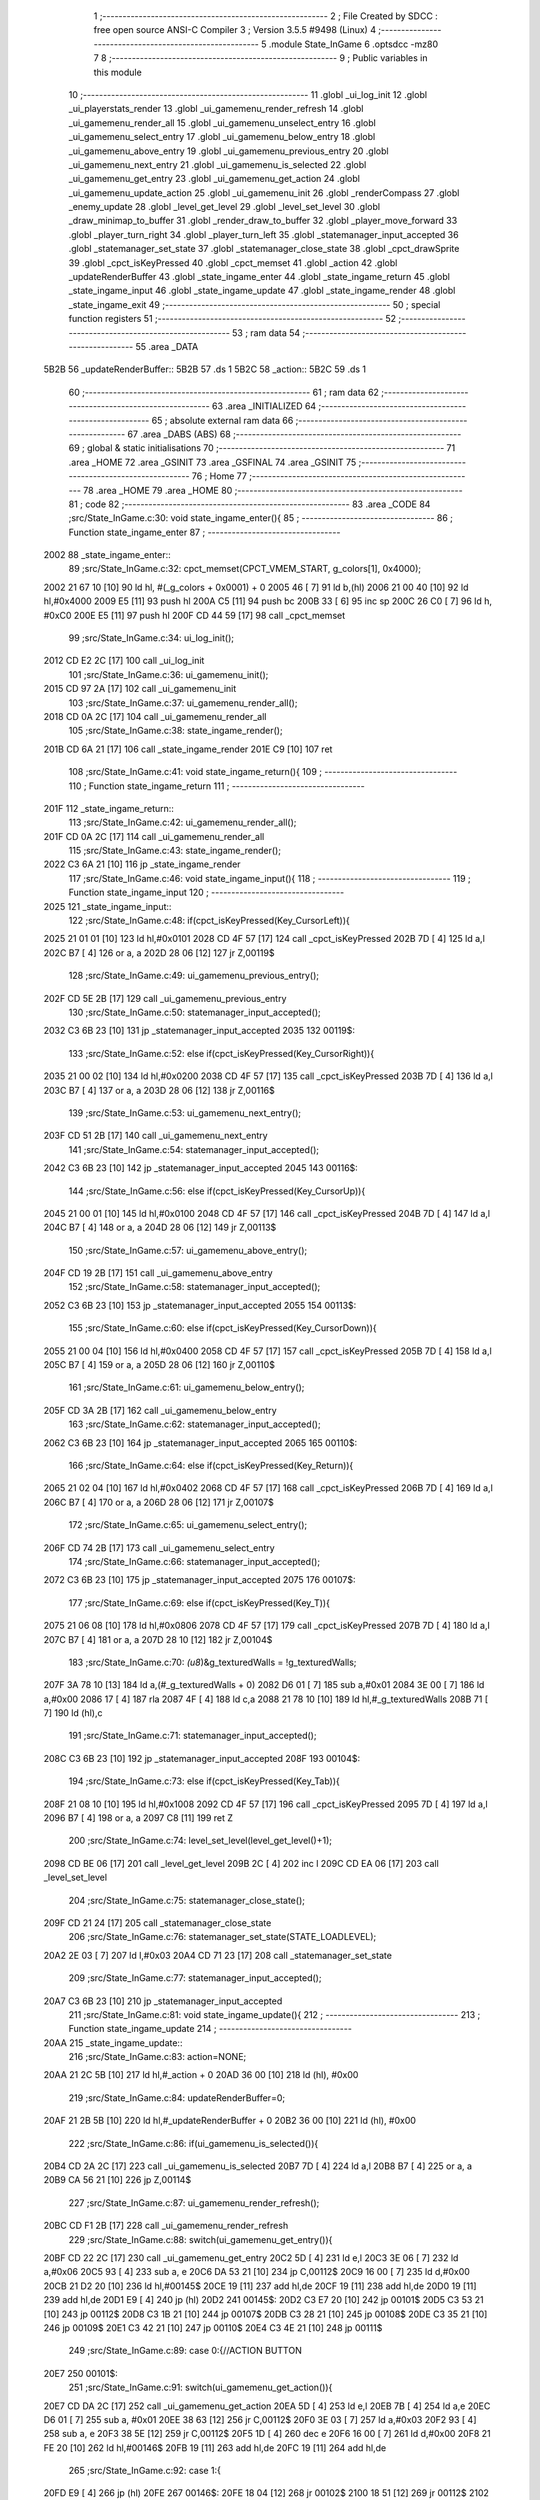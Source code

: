                               1 ;--------------------------------------------------------
                              2 ; File Created by SDCC : free open source ANSI-C Compiler
                              3 ; Version 3.5.5 #9498 (Linux)
                              4 ;--------------------------------------------------------
                              5 	.module State_InGame
                              6 	.optsdcc -mz80
                              7 	
                              8 ;--------------------------------------------------------
                              9 ; Public variables in this module
                             10 ;--------------------------------------------------------
                             11 	.globl _ui_log_init
                             12 	.globl _ui_playerstats_render
                             13 	.globl _ui_gamemenu_render_refresh
                             14 	.globl _ui_gamemenu_render_all
                             15 	.globl _ui_gamemenu_unselect_entry
                             16 	.globl _ui_gamemenu_select_entry
                             17 	.globl _ui_gamemenu_below_entry
                             18 	.globl _ui_gamemenu_above_entry
                             19 	.globl _ui_gamemenu_previous_entry
                             20 	.globl _ui_gamemenu_next_entry
                             21 	.globl _ui_gamemenu_is_selected
                             22 	.globl _ui_gamemenu_get_entry
                             23 	.globl _ui_gamemenu_get_action
                             24 	.globl _ui_gamemenu_update_action
                             25 	.globl _ui_gamemenu_init
                             26 	.globl _renderCompass
                             27 	.globl _enemy_update
                             28 	.globl _level_get_level
                             29 	.globl _level_set_level
                             30 	.globl _draw_minimap_to_buffer
                             31 	.globl _render_draw_to_buffer
                             32 	.globl _player_move_forward
                             33 	.globl _player_turn_right
                             34 	.globl _player_turn_left
                             35 	.globl _statemanager_input_accepted
                             36 	.globl _statemanager_set_state
                             37 	.globl _statemanager_close_state
                             38 	.globl _cpct_drawSprite
                             39 	.globl _cpct_isKeyPressed
                             40 	.globl _cpct_memset
                             41 	.globl _action
                             42 	.globl _updateRenderBuffer
                             43 	.globl _state_ingame_enter
                             44 	.globl _state_ingame_return
                             45 	.globl _state_ingame_input
                             46 	.globl _state_ingame_update
                             47 	.globl _state_ingame_render
                             48 	.globl _state_ingame_exit
                             49 ;--------------------------------------------------------
                             50 ; special function registers
                             51 ;--------------------------------------------------------
                             52 ;--------------------------------------------------------
                             53 ; ram data
                             54 ;--------------------------------------------------------
                             55 	.area _DATA
   5B2B                      56 _updateRenderBuffer::
   5B2B                      57 	.ds 1
   5B2C                      58 _action::
   5B2C                      59 	.ds 1
                             60 ;--------------------------------------------------------
                             61 ; ram data
                             62 ;--------------------------------------------------------
                             63 	.area _INITIALIZED
                             64 ;--------------------------------------------------------
                             65 ; absolute external ram data
                             66 ;--------------------------------------------------------
                             67 	.area _DABS (ABS)
                             68 ;--------------------------------------------------------
                             69 ; global & static initialisations
                             70 ;--------------------------------------------------------
                             71 	.area _HOME
                             72 	.area _GSINIT
                             73 	.area _GSFINAL
                             74 	.area _GSINIT
                             75 ;--------------------------------------------------------
                             76 ; Home
                             77 ;--------------------------------------------------------
                             78 	.area _HOME
                             79 	.area _HOME
                             80 ;--------------------------------------------------------
                             81 ; code
                             82 ;--------------------------------------------------------
                             83 	.area _CODE
                             84 ;src/State_InGame.c:30: void state_ingame_enter(){
                             85 ;	---------------------------------
                             86 ; Function state_ingame_enter
                             87 ; ---------------------------------
   2002                      88 _state_ingame_enter::
                             89 ;src/State_InGame.c:32: cpct_memset(CPCT_VMEM_START, g_colors[1], 0x4000);
   2002 21 67 10      [10]   90 	ld	hl, #(_g_colors + 0x0001) + 0
   2005 46            [ 7]   91 	ld	b,(hl)
   2006 21 00 40      [10]   92 	ld	hl,#0x4000
   2009 E5            [11]   93 	push	hl
   200A C5            [11]   94 	push	bc
   200B 33            [ 6]   95 	inc	sp
   200C 26 C0         [ 7]   96 	ld	h, #0xC0
   200E E5            [11]   97 	push	hl
   200F CD 44 59      [17]   98 	call	_cpct_memset
                             99 ;src/State_InGame.c:34: ui_log_init();
   2012 CD E2 2C      [17]  100 	call	_ui_log_init
                            101 ;src/State_InGame.c:36: ui_gamemenu_init();
   2015 CD 97 2A      [17]  102 	call	_ui_gamemenu_init
                            103 ;src/State_InGame.c:37: ui_gamemenu_render_all();
   2018 CD 0A 2C      [17]  104 	call	_ui_gamemenu_render_all
                            105 ;src/State_InGame.c:38: state_ingame_render();
   201B CD 6A 21      [17]  106 	call	_state_ingame_render
   201E C9            [10]  107 	ret
                            108 ;src/State_InGame.c:41: void state_ingame_return(){
                            109 ;	---------------------------------
                            110 ; Function state_ingame_return
                            111 ; ---------------------------------
   201F                     112 _state_ingame_return::
                            113 ;src/State_InGame.c:42: ui_gamemenu_render_all();
   201F CD 0A 2C      [17]  114 	call	_ui_gamemenu_render_all
                            115 ;src/State_InGame.c:43: state_ingame_render();
   2022 C3 6A 21      [10]  116 	jp  _state_ingame_render
                            117 ;src/State_InGame.c:46: void state_ingame_input(){
                            118 ;	---------------------------------
                            119 ; Function state_ingame_input
                            120 ; ---------------------------------
   2025                     121 _state_ingame_input::
                            122 ;src/State_InGame.c:48: if(cpct_isKeyPressed(Key_CursorLeft)){
   2025 21 01 01      [10]  123 	ld	hl,#0x0101
   2028 CD 4F 57      [17]  124 	call	_cpct_isKeyPressed
   202B 7D            [ 4]  125 	ld	a,l
   202C B7            [ 4]  126 	or	a, a
   202D 28 06         [12]  127 	jr	Z,00119$
                            128 ;src/State_InGame.c:49: ui_gamemenu_previous_entry();
   202F CD 5E 2B      [17]  129 	call	_ui_gamemenu_previous_entry
                            130 ;src/State_InGame.c:50: statemanager_input_accepted();
   2032 C3 6B 23      [10]  131 	jp  _statemanager_input_accepted
   2035                     132 00119$:
                            133 ;src/State_InGame.c:52: else if(cpct_isKeyPressed(Key_CursorRight)){
   2035 21 00 02      [10]  134 	ld	hl,#0x0200
   2038 CD 4F 57      [17]  135 	call	_cpct_isKeyPressed
   203B 7D            [ 4]  136 	ld	a,l
   203C B7            [ 4]  137 	or	a, a
   203D 28 06         [12]  138 	jr	Z,00116$
                            139 ;src/State_InGame.c:53: ui_gamemenu_next_entry();
   203F CD 51 2B      [17]  140 	call	_ui_gamemenu_next_entry
                            141 ;src/State_InGame.c:54: statemanager_input_accepted();
   2042 C3 6B 23      [10]  142 	jp  _statemanager_input_accepted
   2045                     143 00116$:
                            144 ;src/State_InGame.c:56: else if(cpct_isKeyPressed(Key_CursorUp)){
   2045 21 00 01      [10]  145 	ld	hl,#0x0100
   2048 CD 4F 57      [17]  146 	call	_cpct_isKeyPressed
   204B 7D            [ 4]  147 	ld	a,l
   204C B7            [ 4]  148 	or	a, a
   204D 28 06         [12]  149 	jr	Z,00113$
                            150 ;src/State_InGame.c:57: ui_gamemenu_above_entry();
   204F CD 19 2B      [17]  151 	call	_ui_gamemenu_above_entry
                            152 ;src/State_InGame.c:58: statemanager_input_accepted();
   2052 C3 6B 23      [10]  153 	jp  _statemanager_input_accepted
   2055                     154 00113$:
                            155 ;src/State_InGame.c:60: else if(cpct_isKeyPressed(Key_CursorDown)){
   2055 21 00 04      [10]  156 	ld	hl,#0x0400
   2058 CD 4F 57      [17]  157 	call	_cpct_isKeyPressed
   205B 7D            [ 4]  158 	ld	a,l
   205C B7            [ 4]  159 	or	a, a
   205D 28 06         [12]  160 	jr	Z,00110$
                            161 ;src/State_InGame.c:61: ui_gamemenu_below_entry();
   205F CD 3A 2B      [17]  162 	call	_ui_gamemenu_below_entry
                            163 ;src/State_InGame.c:62: statemanager_input_accepted();
   2062 C3 6B 23      [10]  164 	jp  _statemanager_input_accepted
   2065                     165 00110$:
                            166 ;src/State_InGame.c:64: else if(cpct_isKeyPressed(Key_Return)){
   2065 21 02 04      [10]  167 	ld	hl,#0x0402
   2068 CD 4F 57      [17]  168 	call	_cpct_isKeyPressed
   206B 7D            [ 4]  169 	ld	a,l
   206C B7            [ 4]  170 	or	a, a
   206D 28 06         [12]  171 	jr	Z,00107$
                            172 ;src/State_InGame.c:65: ui_gamemenu_select_entry();
   206F CD 74 2B      [17]  173 	call	_ui_gamemenu_select_entry
                            174 ;src/State_InGame.c:66: statemanager_input_accepted();
   2072 C3 6B 23      [10]  175 	jp  _statemanager_input_accepted
   2075                     176 00107$:
                            177 ;src/State_InGame.c:69: else if(cpct_isKeyPressed(Key_T)){
   2075 21 06 08      [10]  178 	ld	hl,#0x0806
   2078 CD 4F 57      [17]  179 	call	_cpct_isKeyPressed
   207B 7D            [ 4]  180 	ld	a,l
   207C B7            [ 4]  181 	or	a, a
   207D 28 10         [12]  182 	jr	Z,00104$
                            183 ;src/State_InGame.c:70: *(u8*)&g_texturedWalls = !g_texturedWalls;
   207F 3A 78 10      [13]  184 	ld	a,(#_g_texturedWalls + 0)
   2082 D6 01         [ 7]  185 	sub	a,#0x01
   2084 3E 00         [ 7]  186 	ld	a,#0x00
   2086 17            [ 4]  187 	rla
   2087 4F            [ 4]  188 	ld	c,a
   2088 21 78 10      [10]  189 	ld	hl,#_g_texturedWalls
   208B 71            [ 7]  190 	ld	(hl),c
                            191 ;src/State_InGame.c:71: statemanager_input_accepted();
   208C C3 6B 23      [10]  192 	jp  _statemanager_input_accepted
   208F                     193 00104$:
                            194 ;src/State_InGame.c:73: else if(cpct_isKeyPressed(Key_Tab)){
   208F 21 08 10      [10]  195 	ld	hl,#0x1008
   2092 CD 4F 57      [17]  196 	call	_cpct_isKeyPressed
   2095 7D            [ 4]  197 	ld	a,l
   2096 B7            [ 4]  198 	or	a, a
   2097 C8            [11]  199 	ret	Z
                            200 ;src/State_InGame.c:74: level_set_level(level_get_level()+1);
   2098 CD BE 06      [17]  201 	call	_level_get_level
   209B 2C            [ 4]  202 	inc	l
   209C CD EA 06      [17]  203 	call	_level_set_level
                            204 ;src/State_InGame.c:75: statemanager_close_state();
   209F CD 21 24      [17]  205 	call	_statemanager_close_state
                            206 ;src/State_InGame.c:76: statemanager_set_state(STATE_LOADLEVEL);
   20A2 2E 03         [ 7]  207 	ld	l,#0x03
   20A4 CD 71 23      [17]  208 	call	_statemanager_set_state
                            209 ;src/State_InGame.c:77: statemanager_input_accepted();
   20A7 C3 6B 23      [10]  210 	jp  _statemanager_input_accepted
                            211 ;src/State_InGame.c:81: void state_ingame_update(){
                            212 ;	---------------------------------
                            213 ; Function state_ingame_update
                            214 ; ---------------------------------
   20AA                     215 _state_ingame_update::
                            216 ;src/State_InGame.c:83: action=NONE;
   20AA 21 2C 5B      [10]  217 	ld	hl,#_action + 0
   20AD 36 00         [10]  218 	ld	(hl), #0x00
                            219 ;src/State_InGame.c:84: updateRenderBuffer=0;
   20AF 21 2B 5B      [10]  220 	ld	hl,#_updateRenderBuffer + 0
   20B2 36 00         [10]  221 	ld	(hl), #0x00
                            222 ;src/State_InGame.c:86: if(ui_gamemenu_is_selected()){
   20B4 CD 2A 2C      [17]  223 	call	_ui_gamemenu_is_selected
   20B7 7D            [ 4]  224 	ld	a,l
   20B8 B7            [ 4]  225 	or	a, a
   20B9 CA 56 21      [10]  226 	jp	Z,00114$
                            227 ;src/State_InGame.c:87: ui_gamemenu_render_refresh();
   20BC CD F1 2B      [17]  228 	call	_ui_gamemenu_render_refresh
                            229 ;src/State_InGame.c:88: switch(ui_gamemenu_get_entry()){
   20BF CD 22 2C      [17]  230 	call	_ui_gamemenu_get_entry
   20C2 5D            [ 4]  231 	ld	e,l
   20C3 3E 06         [ 7]  232 	ld	a,#0x06
   20C5 93            [ 4]  233 	sub	a, e
   20C6 DA 53 21      [10]  234 	jp	C,00112$
   20C9 16 00         [ 7]  235 	ld	d,#0x00
   20CB 21 D2 20      [10]  236 	ld	hl,#00145$
   20CE 19            [11]  237 	add	hl,de
   20CF 19            [11]  238 	add	hl,de
   20D0 19            [11]  239 	add	hl,de
   20D1 E9            [ 4]  240 	jp	(hl)
   20D2                     241 00145$:
   20D2 C3 E7 20      [10]  242 	jp	00101$
   20D5 C3 53 21      [10]  243 	jp	00112$
   20D8 C3 1B 21      [10]  244 	jp	00107$
   20DB C3 28 21      [10]  245 	jp	00108$
   20DE C3 35 21      [10]  246 	jp	00109$
   20E1 C3 42 21      [10]  247 	jp	00110$
   20E4 C3 4E 21      [10]  248 	jp	00111$
                            249 ;src/State_InGame.c:89: case 0:{//ACTION BUTTON
   20E7                     250 00101$:
                            251 ;src/State_InGame.c:91: switch(ui_gamemenu_get_action()){
   20E7 CD DA 2C      [17]  252 	call	_ui_gamemenu_get_action
   20EA 5D            [ 4]  253 	ld	e,l
   20EB 7B            [ 4]  254 	ld	a,e
   20EC D6 01         [ 7]  255 	sub	a, #0x01
   20EE 38 63         [12]  256 	jr	C,00112$
   20F0 3E 03         [ 7]  257 	ld	a,#0x03
   20F2 93            [ 4]  258 	sub	a, e
   20F3 38 5E         [12]  259 	jr	C,00112$
   20F5 1D            [ 4]  260 	dec	e
   20F6 16 00         [ 7]  261 	ld	d,#0x00
   20F8 21 FE 20      [10]  262 	ld	hl,#00146$
   20FB 19            [11]  263 	add	hl,de
   20FC 19            [11]  264 	add	hl,de
                            265 ;src/State_InGame.c:92: case 1:{
   20FD E9            [ 4]  266 	jp	(hl)
   20FE                     267 00146$:
   20FE 18 04         [12]  268 	jr	00102$
   2100 18 51         [12]  269 	jr	00112$
   2102 18 4F         [12]  270 	jr	00112$
   2104                     271 00102$:
                            272 ;src/State_InGame.c:93: level_set_level(level_get_level()+1);
   2104 CD BE 06      [17]  273 	call	_level_get_level
   2107 2C            [ 4]  274 	inc	l
   2108 CD EA 06      [17]  275 	call	_level_set_level
                            276 ;src/State_InGame.c:94: statemanager_close_state();
   210B CD 21 24      [17]  277 	call	_statemanager_close_state
                            278 ;src/State_InGame.c:95: statemanager_set_state(STATE_LOADLEVEL);
   210E 2E 03         [ 7]  279 	ld	l,#0x03
   2110 CD 71 23      [17]  280 	call	_statemanager_set_state
                            281 ;src/State_InGame.c:97: break;
   2113 18 3E         [12]  282 	jr	00112$
                            283 ;src/State_InGame.c:99: case 2:{
                            284 ;src/State_InGame.c:101: break;
   2115 18 3C         [12]  285 	jr	00112$
                            286 ;src/State_InGame.c:103: case 3:{
                            287 ;src/State_InGame.c:108: break;
   2117 18 3A         [12]  288 	jr	00112$
                            289 ;src/State_InGame.c:110: case 1:{//INVENTORY
                            290 ;src/State_InGame.c:113: break;
   2119 18 38         [12]  291 	jr	00112$
                            292 ;src/State_InGame.c:115: case 2:{//TURN LEFT
   211B                     293 00107$:
                            294 ;src/State_InGame.c:117: player_turn_left();
   211B CD 31 0E      [17]  295 	call	_player_turn_left
                            296 ;src/State_InGame.c:118: ui_gamemenu_update_action();
   211E CD 32 2C      [17]  297 	call	_ui_gamemenu_update_action
                            298 ;src/State_InGame.c:120: updateRenderBuffer = 1;
   2121 21 2B 5B      [10]  299 	ld	hl,#_updateRenderBuffer + 0
   2124 36 01         [10]  300 	ld	(hl), #0x01
                            301 ;src/State_InGame.c:121: break;
   2126 18 2B         [12]  302 	jr	00112$
                            303 ;src/State_InGame.c:123: case 3:{//MOVE
   2128                     304 00108$:
                            305 ;src/State_InGame.c:126: player_move_forward();
   2128 CD 87 0E      [17]  306 	call	_player_move_forward
                            307 ;src/State_InGame.c:127: ui_gamemenu_update_action();
   212B CD 32 2C      [17]  308 	call	_ui_gamemenu_update_action
                            309 ;src/State_InGame.c:130: updateRenderBuffer = 1;
   212E 21 2B 5B      [10]  310 	ld	hl,#_updateRenderBuffer + 0
   2131 36 01         [10]  311 	ld	(hl), #0x01
                            312 ;src/State_InGame.c:132: break;
   2133 18 1E         [12]  313 	jr	00112$
                            314 ;src/State_InGame.c:134: case 4:{//TURN RIGHT
   2135                     315 00109$:
                            316 ;src/State_InGame.c:135: player_turn_right();
   2135 CD 5E 0E      [17]  317 	call	_player_turn_right
                            318 ;src/State_InGame.c:136: ui_gamemenu_update_action();
   2138 CD 32 2C      [17]  319 	call	_ui_gamemenu_update_action
                            320 ;src/State_InGame.c:138: updateRenderBuffer = 1;
   213B 21 2B 5B      [10]  321 	ld	hl,#_updateRenderBuffer + 0
   213E 36 01         [10]  322 	ld	(hl), #0x01
                            323 ;src/State_InGame.c:140: break;
   2140 18 11         [12]  324 	jr	00112$
                            325 ;src/State_InGame.c:142: case 5:{//WAIT
   2142                     326 00110$:
                            327 ;src/State_InGame.c:143: action=WAIT;
   2142 21 2C 5B      [10]  328 	ld	hl,#_action + 0
   2145 36 05         [10]  329 	ld	(hl), #0x05
                            330 ;src/State_InGame.c:144: updateRenderBuffer = 1;
   2147 21 2B 5B      [10]  331 	ld	hl,#_updateRenderBuffer + 0
   214A 36 01         [10]  332 	ld	(hl), #0x01
                            333 ;src/State_InGame.c:145: break;
   214C 18 05         [12]  334 	jr	00112$
                            335 ;src/State_InGame.c:147: case 6:{//PAUSE
   214E                     336 00111$:
                            337 ;src/State_InGame.c:148: statemanager_set_state(STATE_PAUSEMENU);
   214E 2E 02         [ 7]  338 	ld	l,#0x02
   2150 CD 71 23      [17]  339 	call	_statemanager_set_state
                            340 ;src/State_InGame.c:151: }
   2153                     341 00112$:
                            342 ;src/State_InGame.c:152: ui_gamemenu_unselect_entry();
   2153 CD 6E 2B      [17]  343 	call	_ui_gamemenu_unselect_entry
   2156                     344 00114$:
                            345 ;src/State_InGame.c:155: if(action!=NONE){
   2156 3A 2C 5B      [13]  346 	ld	a,(#_action + 0)
   2159 B7            [ 4]  347 	or	a, a
   215A 28 03         [12]  348 	jr	Z,00116$
                            349 ;src/State_InGame.c:156: enemy_update();
   215C CD 39 06      [17]  350 	call	_enemy_update
   215F                     351 00116$:
                            352 ;src/State_InGame.c:159: if(updateRenderBuffer){
   215F 3A 2B 5B      [13]  353 	ld	a,(#_updateRenderBuffer + 0)
   2162 B7            [ 4]  354 	or	a, a
   2163 C8            [11]  355 	ret	Z
                            356 ;src/State_InGame.c:160: render_draw_to_buffer();
   2164 CD 72 13      [17]  357 	call	_render_draw_to_buffer
                            358 ;src/State_InGame.c:161: draw_minimap_to_buffer();
   2167 C3 CC 1E      [10]  359 	jp  _draw_minimap_to_buffer
                            360 ;src/State_InGame.c:166: void state_ingame_render(){
                            361 ;	---------------------------------
                            362 ; Function state_ingame_render
                            363 ; ---------------------------------
   216A                     364 _state_ingame_render::
                            365 ;src/State_InGame.c:167: ui_gamemenu_render_refresh();
   216A CD F1 2B      [17]  366 	call	_ui_gamemenu_render_refresh
                            367 ;src/State_InGame.c:168: renderCompass();
   216D CD 7B 2A      [17]  368 	call	_renderCompass
                            369 ;src/State_InGame.c:169: cpct_drawSprite(SCREEN_TEXTURE_BUFFER,SCREEN_TEXTURE_POSITION,SCREEN_TEXTURE_WIDTH_BYTES,SCREEN_TEXTURE_HEIGHT);
   2170 21 28 64      [10]  370 	ld	hl,#0x6428
   2173 E5            [11]  371 	push	hl
   2174 21 B4 C0      [10]  372 	ld	hl,#0xC0B4
   2177 E5            [11]  373 	push	hl
   2178 21 00 9B      [10]  374 	ld	hl,#0x9B00
   217B E5            [11]  375 	push	hl
   217C CD 7E 57      [17]  376 	call	_cpct_drawSprite
                            377 ;src/State_InGame.c:170: cpct_drawSprite(MINIMAP_BUFFER,MINIMAP_POSITION,MINIMAP_WIDTH_BYTES,MINIMAP_HEIGHT_BYTES);
   217F 21 10 40      [10]  378 	ld	hl,#0x4010
   2182 E5            [11]  379 	push	hl
   2183 21 20 C5      [10]  380 	ld	hl,#0xC520
   2186 E5            [11]  381 	push	hl
   2187 21 A0 AA      [10]  382 	ld	hl,#0xAAA0
   218A E5            [11]  383 	push	hl
   218B CD 7E 57      [17]  384 	call	_cpct_drawSprite
                            385 ;src/State_InGame.c:171: ui_playerstats_render();
   218E CD F2 2F      [17]  386 	call	_ui_playerstats_render
                            387 ;src/State_InGame.c:172: ui_log_render();
   2191 CD 57 2D      [17]  388 	call	_ui_log_render
   2194 C9            [10]  389 	ret
                            390 ;src/State_InGame.c:175: void state_ingame_exit(){
                            391 ;	---------------------------------
                            392 ; Function state_ingame_exit
                            393 ; ---------------------------------
   2195                     394 _state_ingame_exit::
                            395 ;src/State_InGame.c:177: }
   2195 C9            [10]  396 	ret
                            397 	.area _CODE
                            398 	.area _INITIALIZER
                            399 	.area _CABS (ABS)
